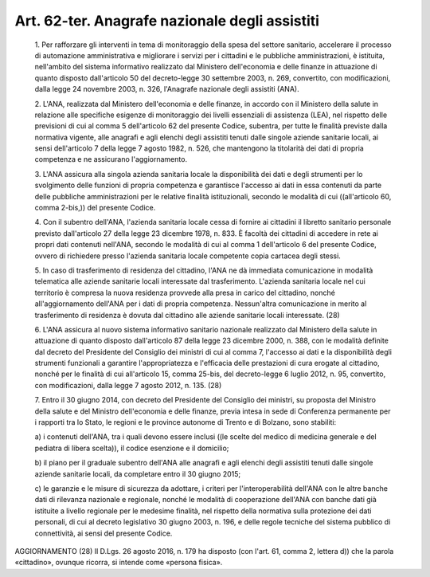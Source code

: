 Art. 62-ter. Anagrafe nazionale degli assistiti
^^^^^^^^^^^^^^^^^^^^^^^^^^^^^^^^^^^^^^^^^^^^^^^


  1\. Per rafforzare gli interventi  in  tema  di  monitoraggio  della spesa del settore sanitario, accelerare il  processo  di  automazione amministrativa e migliorare i servizi per i cittadini e le  pubbliche amministrazioni, è istituita, nell'ambito  del  sistema  informativo realizzato dal Ministero dell'economia e delle finanze in  attuazione di quanto disposto dall'articolo 50 del  decreto-legge  30  settembre 2003, n. 269, convertito, con modificazioni, dalla legge 24  novembre 2003, n. 326, l'Anagrafe nazionale degli assistiti (ANA).

  2\. L'ANA, realizzata dal Ministero dell'economia e  delle  finanze, in accordo con il Ministero della salute in relazione alle specifiche esigenze di monitoraggio dei livelli essenziali di assistenza  (LEA), nel rispetto delle previsioni di cui al comma 5 dell'articolo 62  del presente Codice, subentra, per  tutte  le  finalità  previste  dalla normativa vigente, alle  anagrafi  e  agli  elenchi  degli  assistiti tenuti dalle singole aziende sanitarie locali, ai sensi dell'articolo 7 della legge 7 agosto 1982, n. 526, che  mantengono  la  titolarità dei dati di propria competenza e ne assicurano l'aggiornamento.

  3\. L'ANA  assicura  alla  singola  azienda  sanitaria  locale   la disponibilità dei dati e degli strumenti per  lo  svolgimento  delle funzioni di propria competenza e garantisce l'accesso ai dati in essa contenuti da parte delle pubbliche amministrazioni  per  le  relative finalità istituzionali, secondo le modalità di  cui  ((all'articolo 60, comma 2-bis,)) del presente Codice.

  4\. Con il subentro dell'ANA, l'azienda sanitaria  locale  cessa  di fornire  ai  cittadini  il  libretto  sanitario  personale   previsto dall'articolo 27 della legge 23 dicembre 1978, n.  833.  È  facoltà dei cittadini di accedere in rete ai propri dati contenuti  nell'ANA, secondo le modalità di cui al comma 1 dell'articolo 6  del  presente Codice,  ovvero  di  richiedere  presso  l'azienda  sanitaria  locale competente copia cartacea degli stessi.

  5\. In caso di trasferimento di residenza del  cittadino,  l'ANA  ne dà immediata comunicazione  in  modalità  telematica  alle  aziende sanitarie locali interessate dal trasferimento.  L'azienda  sanitaria locale nel cui territorio è compresa  la  nuova  residenza  provvede alla  presa  in  carico  del  cittadino,  nonché   all'aggiornamento dell'ANA per i dati di propria competenza. Nessun'altra comunicazione in merito al trasferimento di residenza è dovuta dal cittadino  alle aziende sanitarie locali interessate. (28)

  6\. L'ANA assicura al nuovo sistema informativo sanitario  nazionale realizzato  dal  Ministero  della  salute  in  attuazione  di  quanto disposto dall'articolo 87 della legge 23 dicembre 2000, n.  388,  con le modalità definite dal decreto del Presidente  del  Consiglio  dei ministri di cui al comma 7, l'accesso ai  dati  e  la  disponibilità degli strumenti funzionali a garantire l'appropriatezza e l'efficacia delle prestazioni di  cura  erogate  al  cittadino,  nonché  per  le finalità di cui all'articolo 15, comma 25-bis, del  decreto-legge  6 luglio 2012, n. 95, convertito,  con  modificazioni,  dalla  legge  7 agosto 2012, n. 135. (28)

  7\. Entro  il  30  giugno  2014,  con  decreto  del  Presidente  del Consiglio dei ministri, su proposta del Ministro della salute  e  del Ministro dell'economia e delle finanze,  previa  intesa  in  sede  di Conferenza permanente per i rapporti tra lo Stato, le  regioni  e  le province autonome di Trento e di Bolzano, sono stabiliti:

  a\) i contenuti dell'ANA, tra i quali devono essere  inclusi  ((le scelte del medico di medicina  generale  e  del  pediatra  di  libera scelta)), il codice esenzione e il domicilio;

  b\) il piano per il graduale subentro  dell'ANA  alle  anagrafi  e agli elenchi degli assistiti tenuti dalle singole  aziende  sanitarie locali, da completare entro il 30 giugno 2015;

  c\) le garanzie e le misure di sicurezza da  adottare,  i  criteri per  l'interoperabilità  dell'ANA  con  le  altre  banche  dati   di rilevanza nazionale e regionale, nonché le modalità di cooperazione dell'ANA con banche dati già istituite a livello  regionale  per  le medesime finalità, nel rispetto della normativa sulla protezione dei dati personali, di cui al decreto legislativo 30 giugno 2003, n. 196, e delle regole tecniche del sistema  pubblico  di  connettività,  ai sensi del presente Codice.




AGGIORNAMENTO (28)
Il D.Lgs. 26 agosto 2016, n. 179 ha disposto (con l'art. 61,  comma 2, lettera d)) che la parola «cittadino», ovunque ricorra, si intende come «persona fisica».

